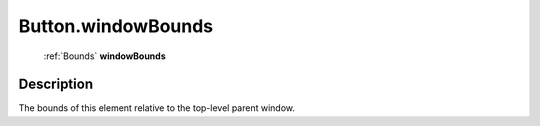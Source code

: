 .. _Button.windowBounds:

================================================
Button.windowBounds
================================================

   :ref:`Bounds` **windowBounds**


Description
-----------

The bounds of this element relative to the top-level parent window.

